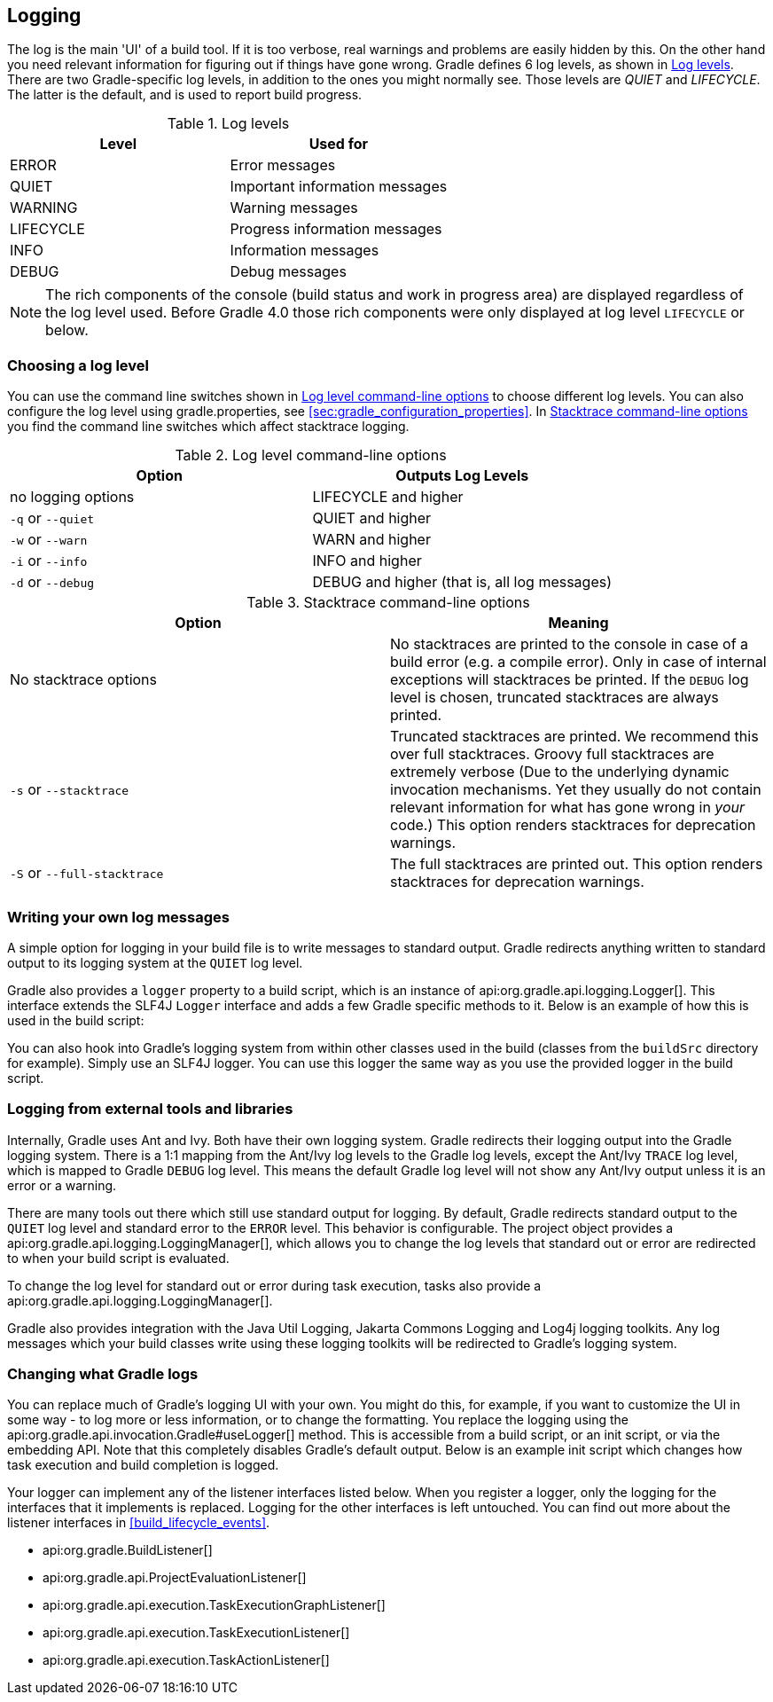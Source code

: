 // Copyright 2017 the original author or authors.
//
// Licensed under the Apache License, Version 2.0 (the "License");
// you may not use this file except in compliance with the License.
// You may obtain a copy of the License at
//
//      http://www.apache.org/licenses/LICENSE-2.0
//
// Unless required by applicable law or agreed to in writing, software
// distributed under the License is distributed on an "AS IS" BASIS,
// WITHOUT WARRANTIES OR CONDITIONS OF ANY KIND, either express or implied.
// See the License for the specific language governing permissions and
// limitations under the License.

[[logging]]
== Logging

The log is the main 'UI' of a build tool. If it is too verbose, real warnings and problems are easily hidden by this. On the other hand you need relevant information for figuring out if things have gone wrong. Gradle defines 6 log levels, as shown in <<logLevels>>. There are two Gradle-specific log levels, in addition to the ones you might normally see. Those levels are _QUIET_ and _LIFECYCLE_. The latter is the default, and is used to report build progress.

[[logLevels]]
.Log levels
[cols="a,a", options="header"]
|===
| Level
| Used for

| ERROR
| Error messages

| QUIET
| Important information messages

| WARNING
| Warning messages

| LIFECYCLE
| Progress information messages

| INFO
| Information messages

| DEBUG
| Debug messages
|===

[NOTE]
====
 
The rich components of the console (build status and work in progress area) are displayed regardless of the log level used. Before Gradle 4.0 those rich components were only displayed at log level `LIFECYCLE` or below.
 
====


[[sec:choosing_a_log_level]]
=== Choosing a log level

You can use the command line switches shown in <<logLevelCommandLineOptions>> to choose different log levels. You can also configure the log level using gradle.properties, see <<sec:gradle_configuration_properties>>. In <<stacktraces>> you find the command line switches which affect stacktrace logging.

[[logLevelCommandLineOptions]]
.Log level command-line options
[cols="a,a", options="header"]
|===
| Option
| Outputs Log Levels

| no logging options
| LIFECYCLE and higher

| `-q` or `--quiet`
| QUIET and higher

| `-w` or `--warn`
| WARN and higher

| `-i` or `--info`
| INFO and higher

| `-d` or `--debug`
| DEBUG and higher (that is, all log messages)
|===

[[stacktraces]]
.Stacktrace command-line options
[cols="a,a", options="header"]
|===
| Option
| Meaning

| No stacktrace options
| No stacktraces are printed to the console in case of a build error (e.g. a compile error). Only in case of internal exceptions will stacktraces be printed. If the `DEBUG` log level is chosen, truncated stacktraces are always printed.

| `-s` or `--stacktrace`
| Truncated stacktraces are printed. We recommend this over full stacktraces. Groovy full stacktraces are extremely verbose (Due to the underlying dynamic invocation mechanisms. Yet they usually do not contain relevant information for what has gone wrong in _your_ code.) This option renders stacktraces for deprecation warnings.

| `-S` or `--full-stacktrace`
| The full stacktraces are printed out. This option renders stacktraces for deprecation warnings.
|===


[[sec:sending_your_own_log_messages]]
=== Writing your own log messages

A simple option for logging in your build file is to write messages to standard output. Gradle redirects anything written to standard output to its logging system at the `QUIET` log level.

++++
<sample id="logging_to_stdout" dir="userguide/tutorial/logging" title="Using stdout to write log messages">
            <sourcefile file="build.gradle" snippet="use-println"/>
        </sample>
++++

Gradle also provides a `logger` property to a build script, which is an instance of api:org.gradle.api.logging.Logger[]. This interface extends the SLF4J `Logger` interface and adds a few Gradle specific methods to it. Below is an example of how this is used in the build script:

++++
<sample id="logging_ex" dir="userguide/tutorial/logging" title="Writing your own log messages">
            <sourcefile file="build.gradle" snippet="use-logger"/>
        </sample>
++++

You can also hook into Gradle's logging system from within other classes used in the build (classes from the `buildSrc` directory for example). Simply use an SLF4J logger. You can use this logger the same way as you use the provided logger in the build script.

++++
<sample id="logging_with_slf4j" dir="userguide/tutorial/logging" title="Using SLF4J to write log messages">
            <sourcefile file="build.gradle" snippet="use-slf4j"/>
        </sample>
++++


[[sec:external_tools]]
=== Logging from external tools and libraries

Internally, Gradle uses Ant and Ivy. Both have their own logging system. Gradle redirects their logging output into the Gradle logging system. There is a 1:1 mapping from the Ant/Ivy log levels to the Gradle log levels, except the Ant/Ivy `TRACE` log level, which is mapped to Gradle `DEBUG` log level. This means the default Gradle log level will not show any Ant/Ivy output unless it is an error or a warning.

There are many tools out there which still use standard output for logging. By default, Gradle redirects standard output to the `QUIET` log level and standard error to the `ERROR` level. This behavior is configurable. The project object provides a api:org.gradle.api.logging.LoggingManager[], which allows you to change the log levels that standard out or error are redirected to when your build script is evaluated.

++++
<sample id="project_stdout_capture" dir="userguide/tutorial/logging" title="Configuring standard output capture">
            <sourcefile file="build.gradle" snippet="capture-stdout"/>
        </sample>
++++

To change the log level for standard out or error during task execution, tasks also provide a api:org.gradle.api.logging.LoggingManager[].

++++
<sample id="task_stdout_capture" dir="userguide/tutorial/logging" title="Configuring standard output capture for a task">
            <sourcefile file="build.gradle" snippet="task-capture-stdout"/>
            <test args="logInfo"/>
        </sample>
++++

Gradle also provides integration with the Java Util Logging, Jakarta Commons Logging and Log4j logging toolkits. Any log messages which your build classes write using these logging toolkits will be redirected to Gradle's logging system.

[[sec:changing_what_gradle_logs]]
=== Changing what Gradle logs

You can replace much of Gradle's logging UI with your own. You might do this, for example, if you want to customize the UI in some way - to log more or less information, or to change the formatting. You replace the logging using the api:org.gradle.api.invocation.Gradle#useLogger[] method. This is accessible from a build script, or an init script, or via the embedding API. Note that this completely disables Gradle's default output. Below is an example init script which changes how task execution and build completion is logged.

++++
<sample id="custom_logging_ui" dir="userguide/initScripts/customLogger" title="Customizing what Gradle logs">
            <sourcefile file="init.gradle"/>
            <output args="-I init.gradle build"/>
        </sample>
++++

Your logger can implement any of the listener interfaces listed below. When you register a logger, only the logging for the interfaces that it implements is replaced. Logging for the other interfaces is left untouched. You can find out more about the listener interfaces in <<build_lifecycle_events>>. 

* api:org.gradle.BuildListener[]
* api:org.gradle.api.ProjectEvaluationListener[]
* api:org.gradle.api.execution.TaskExecutionGraphListener[]
* api:org.gradle.api.execution.TaskExecutionListener[]
* api:org.gradle.api.execution.TaskActionListener[]
 